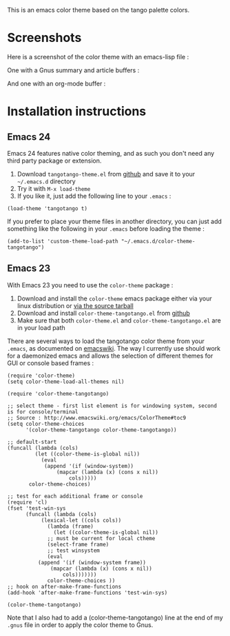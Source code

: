 This is an emacs color theme based on the tango palette colors.

* Screenshots

Here is a screenshot of the color theme with an emacs-lisp file :

[[https://github.com/juba/color-theme-tangotango/raw/master/screenshots/tangotango_elisp.png]]

One with a Gnus summary and article buffers :

[[https://github.com/juba/color-theme-tangotango/raw/master/screenshots/tangotango_gnus.png]]

And one with an org-mode buffer :

[[https://github.com/juba/color-theme-tangotango/raw/master/screenshots/tangotango_org.png]]


* Installation instructions

** Emacs 24

Emacs 24 features native color theming, and as such you don't need any third
party package or extension.

1. Download =tangotango-theme.el= from [[https://github.com/juba/color-theme-tangotango/raw/master/tangotango-theme.el][github]] and save it to your =~/.emacs.d= directory
2. Try it with =M-x load-theme=
3. If you like it, just add the following line to your =.emacs= :

: (load-theme 'tangotango t)

If you prefer to place your theme files in another directory, you can just add
something like the following in your =.emacs= before loading the theme :

: (add-to-list 'custom-theme-load-path "~/.emacs.d/color-theme-tangotango")

** Emacs 23

With Emacs 23 you need to use the =color-theme= package :

1. Download and install the =color-theme= emacs package either via your linux distribution or [[http://www.nongnu.org/color-theme/#sec5][via the source tarball]]
2. Download and install =color-theme-tangotango.el= from [[http://github.com/juba/color-theme-tangotango/raw/master/color-theme-tangotango.el][github]]
3. Make sure that both =color-theme.el= and =color-theme-tangotango.el= are in your load path

There are several ways to load the tangotango color theme from your =.emacs=, as
documented on [[http://www.emacswiki.org/emacs/ColorTheme][emacswiki]]. The way I currently use should work for a daemonized
emacs and allows the selection of different themes for GUI or console based
frames :

: (require 'color-theme)
: (setq color-theme-load-all-themes nil)
: 
: (require 'color-theme-tangotango)
: 
: ;; select theme - first list element is for windowing system, second is for console/terminal
: ;; Source : http://www.emacswiki.org/emacs/ColorTheme#toc9
: (setq color-theme-choices 
:       '(color-theme-tangotango color-theme-tangotango))
: 
: ;; default-start
: (funcall (lambda (cols)
:     	   (let ((color-theme-is-global nil))
:     	     (eval 
:     	      (append '(if (window-system))
:     		      (mapcar (lambda (x) (cons x nil)) 
:     			      cols)))))
:     	 color-theme-choices)
: 
: ;; test for each additional frame or console
: (require 'cl)
: (fset 'test-win-sys 
:       (funcall (lambda (cols)
:     		 (lexical-let ((cols cols))
:     		   (lambda (frame)
:     		     (let ((color-theme-is-global nil))
: 		       ;; must be current for local ctheme
: 		       (select-frame frame)
: 		       ;; test winsystem
: 		       (eval 
: 			(append '(if (window-system frame)) 
: 				(mapcar (lambda (x) (cons x nil)) 
: 					cols)))))))
:     	       color-theme-choices ))
: ;; hook on after-make-frame-functions
: (add-hook 'after-make-frame-functions 'test-win-sys)
: 
: (color-theme-tangotango)

Note that I also had to add a (color-theme-tangotango) line at the end of my
=.gnus= file in order to apply the color theme to Gnus.


